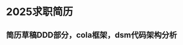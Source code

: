 * 2025求职简历
DEADLINE: <2025-03-09 周日>
** 简历草稿DDD部分，cola框架，dsm代码架构分析
:LOGBOOK:
CLOCK: [2025-03-05 周三 21:56]--[2025-03-05 周三 23:29] =>  1:33
:END:

